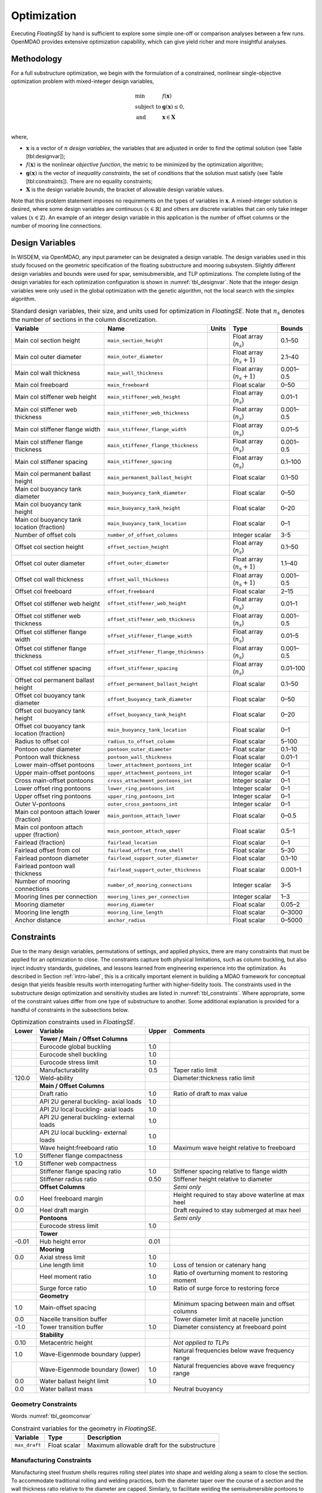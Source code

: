 .. _optimization-label:

Optimization
============

Executing *FloatingSE* by hand is sufficient to explore some simple
one-off or comparison analyses between a few runs. OpenMDAO provides
extensive optimization capability, which can give yield richer and more
insightful analyses.

Methodology
-----------

For a full substructure optimization, we begin with the formulation of a
constrained, nonlinear single-objective optimization problem with
mixed-integer design variables,

.. math::

   \begin{array}{ll}
     \min & f\left({\mathbf{x}}\right)\\
     \text{subject to} & {\mathbf{g}}\left({\mathbf{x}}\right) \leq 0,\\
     \text{and}& {\mathbf{x}} \in {\mathbf{X}} \\
     \end{array}

where,

-  :math:`{\mathbf{x}}` is a vector of :math:`n` *design variables*, the
   variables that are adjusted in order to find the optimal solution
   (see Table [tbl:designvar]);

-  :math:`f({\mathbf{x}})` is the nonlinear *objective function*, the
   metric to be minimized by the optimization algorithm;

-  :math:`{\mathbf{g}} ({\mathbf{x}})` is the vector of *inequality
   constraints*, the set of conditions that the solution must satisfy
   (see Table [tbl:constraints]). There are no equality constraints;

-  :math:`{\mathbf{X}}` is the design variable *bounds*, the bracket of
   allowable design variable values.

Note that this problem statement imposes no requirements on the types of
variables in :math:`{\mathbf{x}}`. A mixed-integer solution is desired,
where some design variables are continuous (:math:`x \in {\mathbb{R}}`)
and others are discrete variables that can only take integer values
(:math:`x \in
{\mathbb{Z}}`). An example of an integer design variable in this
application is the number of offset columns or the number of mooring
line connections.

Design Variables
----------------

In WISDEM, via OpenMDAO, any input parameter can be designated a design
variable. The design variables used in this study focused on the
geometric specification of the floating substructure and mooring
subsystem. Slightly different design variables and bounds were used for
spar, semisubmersible, and TLP optimizations. The complete listing of
the design variables for each optimization configuration is shown in
:numref:`tbl_designvar`. Note that the integer design variables were only
used in the global optimization with the genetic algorithm, not the
local search with the simplex algorithm.


.. _tbl_designvar:
.. table::
   Standard design variables, their size, and units used for optimization in *FloatingSE*. Note that :math:`n_s` denotes the number of sections in the column discretization.

   +------------------------------------------------+-----------------------------------------+-------------+-------------------------------+--------------+
   | **Variable**                                   | **Name**                                | **Units**   | **Type**                      | **Bounds**   |
   +================================================+=========================================+=============+===============================+==============+
   | Main col section height                        | ``main_section_height``                 |             | Float array (:math:`n_s`)     | 0.1–50       |
   +------------------------------------------------+-----------------------------------------+-------------+-------------------------------+--------------+
   | Main col outer diameter                        | ``main_outer_diameter``                 |             | Float array (:math:`n_s+1`)   | 2.1–40       |
   +------------------------------------------------+-----------------------------------------+-------------+-------------------------------+--------------+
   | Main col wall thickness                        | ``main_wall_thickness``                 |             | Float array (:math:`n_s+1`)   | 0.001–0.5    |
   +------------------------------------------------+-----------------------------------------+-------------+-------------------------------+--------------+
   | Main col freeboard                             | ``main_freeboard``                      |             | Float scalar                  | 0–50         |
   +------------------------------------------------+-----------------------------------------+-------------+-------------------------------+--------------+
   | Main col stiffener web height                  | ``main_stiffener_web_height``           |             | Float array (:math:`n_s`)     | 0.01–1       |
   +------------------------------------------------+-----------------------------------------+-------------+-------------------------------+--------------+
   | Main col stiffener web thickness               | ``main_stiffener_web_thickness``        |             | Float array (:math:`n_s`)     | 0.001–0.5    |
   +------------------------------------------------+-----------------------------------------+-------------+-------------------------------+--------------+
   | Main col stiffener flange width                | ``main_stiffener_flange_width``         |             | Float array (:math:`n_s`)     | 0.01–5       |
   +------------------------------------------------+-----------------------------------------+-------------+-------------------------------+--------------+
   | Main col stiffener flange thickness            | ``main_stiffener_flange_thickness``     |             | Float array (:math:`n_s`)     | 0.001–0.5    |
   +------------------------------------------------+-----------------------------------------+-------------+-------------------------------+--------------+
   | Main col stiffener spacing                     | ``main_stiffener_spacing``              |             | Float array (:math:`n_s`)     | 0.1–100      |
   +------------------------------------------------+-----------------------------------------+-------------+-------------------------------+--------------+
   | Main col permanent ballast height              | ``main_permanent_ballast_height``       |             | Float scalar                  | 0.1–50       |
   +------------------------------------------------+-----------------------------------------+-------------+-------------------------------+--------------+
   | Main col buoyancy tank diameter                | ``main_buoyancy_tank_diameter``         |             | Float scalar                  | 0–50         |
   +------------------------------------------------+-----------------------------------------+-------------+-------------------------------+--------------+
   | Main col buoyancy tank height                  | ``main_buoyancy_tank_height``           |             | Float scalar                  | 0–20         |
   +------------------------------------------------+-----------------------------------------+-------------+-------------------------------+--------------+
   | Main col buoyancy tank location (fraction)     | ``main_buoyancy_tank_location``         |             | Float scalar                  | 0–1          |
   +------------------------------------------------+-----------------------------------------+-------------+-------------------------------+--------------+
   | Number of offset cols                          | ``number_of_offset_columns``            |             | Integer scalar                | 3-5          |
   +------------------------------------------------+-----------------------------------------+-------------+-------------------------------+--------------+
   | Offset col section height                      | ``offset_section_height``               |             | Float array (:math:`n_s`)     | 0.1–50       |
   +------------------------------------------------+-----------------------------------------+-------------+-------------------------------+--------------+
   | Offset col outer diameter                      | ``offset_outer_diameter``               |             | Float array (:math:`n_s+1`)   | 1.1–40       |
   +------------------------------------------------+-----------------------------------------+-------------+-------------------------------+--------------+
   | Offset col wall thickness                      | ``offset_wall_thickness``               |             | Float array (:math:`n_s+1`)   | 0.001–0.5    |
   +------------------------------------------------+-----------------------------------------+-------------+-------------------------------+--------------+
   | Offset col freeboard                           | ``offset_freeboard``                    |             | Float scalar                  | 2–15         |
   +------------------------------------------------+-----------------------------------------+-------------+-------------------------------+--------------+
   | Offset col stiffener web height                | ``offset_stiffener_web_height``         |             | Float array (:math:`n_s`)     | 0.01–1       |
   +------------------------------------------------+-----------------------------------------+-------------+-------------------------------+--------------+
   | Offset col stiffener web thickness             | ``offset_stiffener_web_thickness``      |             | Float array (:math:`n_s`)     | 0.001–0.5    |
   +------------------------------------------------+-----------------------------------------+-------------+-------------------------------+--------------+
   | Offset col stiffener flange width              | ``offset_stiffener_flange_width``       |             | Float array (:math:`n_s`)     | 0.01–5       |
   +------------------------------------------------+-----------------------------------------+-------------+-------------------------------+--------------+
   | Offset col stiffener flange thickness          | ``offset_stiffener_flange_thickness``   |             | Float array (:math:`n_s`)     | 0.001–0.5    |
   +------------------------------------------------+-----------------------------------------+-------------+-------------------------------+--------------+
   | Offset col stiffener spacing                   | ``offset_stiffener_spacing``            |             | Float array (:math:`n_s`)     | 0.01–100     |
   +------------------------------------------------+-----------------------------------------+-------------+-------------------------------+--------------+
   | Offset col permanent ballast height            | ``offset_permanent_ballast_height``     |             | Float scalar                  | 0.1–50       |
   +------------------------------------------------+-----------------------------------------+-------------+-------------------------------+--------------+
   | Offset col buoyancy tank diameter              | ``offset_buoyancy_tank_diameter``       |             | Float scalar                  | 0–50         |
   +------------------------------------------------+-----------------------------------------+-------------+-------------------------------+--------------+
   | Offset col buoyancy tank height                | ``offset_buoyancy_tank_height``         |             | Float scalar                  | 0–20         |
   +------------------------------------------------+-----------------------------------------+-------------+-------------------------------+--------------+
   | Offset col buoyancy tank location (fraction)   | ``main_buoyancy_tank_location``         |             | Float scalar                  | 0–1          |
   +------------------------------------------------+-----------------------------------------+-------------+-------------------------------+--------------+
   | Radius to offset col                           | ``radius_to_offset_column``             |             | Float scalar                  | 5–100        |
   +------------------------------------------------+-----------------------------------------+-------------+-------------------------------+--------------+
   | Pontoon outer diameter                         | ``pontoon_outer_diameter``              |             | Float scalar                  | 0.1–10       |
   +------------------------------------------------+-----------------------------------------+-------------+-------------------------------+--------------+
   | Pontoon wall thickness                         | ``pontoon_wall_thickness``              |             | Float scalar                  | 0.01–1       |
   +------------------------------------------------+-----------------------------------------+-------------+-------------------------------+--------------+
   | Lower main-offset pontoons                     | ``lower_attachment_pontoons_int``       |             | Integer scalar                | 0–1          |
   +------------------------------------------------+-----------------------------------------+-------------+-------------------------------+--------------+
   | Upper main-offset pontoons                     | ``upper_attachment_pontoons_int``       |             | Integer scalar                | 0–1          |
   +------------------------------------------------+-----------------------------------------+-------------+-------------------------------+--------------+
   | Cross main-offset pontoons                     | ``cross_attachment_pontoons_int``       |             | Integer scalar                | 0–1          |
   +------------------------------------------------+-----------------------------------------+-------------+-------------------------------+--------------+
   | Lower offset ring pontoons                     | ``lower_ring_pontoons_int``             |             | Integer scalar                | 0–1          |
   +------------------------------------------------+-----------------------------------------+-------------+-------------------------------+--------------+
   | Upper offset ring pontoons                     | ``upper_ring_pontoons_int``             |             | Integer scalar                | 0–1          |
   +------------------------------------------------+-----------------------------------------+-------------+-------------------------------+--------------+
   | Outer V-pontoons                               | ``outer_cross_pontoons_int``            |             | Integer scalar                | 0–1          |
   +------------------------------------------------+-----------------------------------------+-------------+-------------------------------+--------------+
   | Main col pontoon attach lower (fraction)       | ``main_pontoon_attach_lower``           |             | Float scalar                  | 0–0.5        |
   +------------------------------------------------+-----------------------------------------+-------------+-------------------------------+--------------+
   | Main col pontoon attach upper (fraction)       | ``main_pontoon_attach_upper``           |             | Float scalar                  | 0.5–1        |
   +------------------------------------------------+-----------------------------------------+-------------+-------------------------------+--------------+
   | Fairlead (fraction)                            | ``fairlead_location``                   |             | Float scalar                  | 0–1          |
   +------------------------------------------------+-----------------------------------------+-------------+-------------------------------+--------------+
   | Fairlead offset from col                       | ``fairlead_offset_from_shell``          |             | Float scalar                  | 5–30         |
   +------------------------------------------------+-----------------------------------------+-------------+-------------------------------+--------------+
   | Fairlead pontoon diameter                      | ``fairlead_support_outer_diameter``     |             | Float scalar                  | 0.1–10       |
   +------------------------------------------------+-----------------------------------------+-------------+-------------------------------+--------------+
   | Fairlead pontoon wall thickness                | ``fairlead_support_outer_thickness``    |             | Float scalar                  | 0.001–1      |
   +------------------------------------------------+-----------------------------------------+-------------+-------------------------------+--------------+
   | Number of mooring connections                  | ``number_of_mooring_connections``       |             | Integer scalar                | 3–5          |
   +------------------------------------------------+-----------------------------------------+-------------+-------------------------------+--------------+
   | Mooring lines per connection                   | ``mooring_lines_per_connection``        |             | Integer scalar                | 1–3          |
   +------------------------------------------------+-----------------------------------------+-------------+-------------------------------+--------------+
   | Mooring diameter                               | ``mooring_diameter``                    |             | Float scalar                  | 0.05–2       |
   +------------------------------------------------+-----------------------------------------+-------------+-------------------------------+--------------+
   | Mooring line length                            | ``mooring_line_length``                 |             | Float scalar                  | 0–3000       |
   +------------------------------------------------+-----------------------------------------+-------------+-------------------------------+--------------+
   | Anchor distance                                | ``anchor_radius``                       |             | Float scalar                  | 0–5000       |
   +------------------------------------------------+-----------------------------------------+-------------+-------------------------------+--------------+



Constraints
-----------

Due to the many design variables, permutations of settings, and applied
physics, there are many constraints that must be applied for an
optimization to close. The constraints capture both physical
limitations, such as column buckling, but also inject industry
standards, guidelines, and lessons learned from engineering experience
into the optimization. As described in Section :ref:`intro-label`, this is a
critically important element in building a MDAO framework for conceptual
design that yields feasible results worth interrogating further with
higher-fidelity tools. The constraints used in the substructure design
optimization and sensitivity studies are listed in :numref:`tbl_constraints`. Where appropriate, some of the constraint values
differ from one type of substructure to another. Some additional
explanation is provided for a handful of constraints in the subsections
below.


.. _tbl_constraints:
.. table::
   Optimization constraints used in *FloatingSE*.

   +-------------+-------------------------------------------+-------------+-------------------------------------------------------+
   | **Lower**   | **Variable**                              | **Upper**   | **Comments**                                          |
   +=============+===========================================+=============+=======================================================+
   |             | **Tower / Main / Offset Columns**         |             |                                                       |
   +-------------+-------------------------------------------+-------------+-------------------------------------------------------+
   |             | Eurocode global buckling                  | 1.0         |                                                       |
   +-------------+-------------------------------------------+-------------+-------------------------------------------------------+
   |             | Eurocode shell buckling                   | 1.0         |                                                       |
   +-------------+-------------------------------------------+-------------+-------------------------------------------------------+
   |             | Eurocode stress limit                     | 1.0         |                                                       |
   +-------------+-------------------------------------------+-------------+-------------------------------------------------------+
   |             | Manufacturability                         | 0.5         | Taper ratio limit                                     |
   +-------------+-------------------------------------------+-------------+-------------------------------------------------------+
   | 120.0       | Weld-ability                              |             | Diameter:thickness ratio limit                        |
   +-------------+-------------------------------------------+-------------+-------------------------------------------------------+
   |             | **Main / Offset Columns**                 |             |                                                       |
   +-------------+-------------------------------------------+-------------+-------------------------------------------------------+
   |             | Draft ratio                               | 1.0         | Ratio of draft to max value                           |
   +-------------+-------------------------------------------+-------------+-------------------------------------------------------+
   |             | API 2U general buckling- axial loads      | 1.0         |                                                       |
   +-------------+-------------------------------------------+-------------+-------------------------------------------------------+
   |             | API 2U local buckling- axial loads        | 1.0         |                                                       |
   +-------------+-------------------------------------------+-------------+-------------------------------------------------------+
   |             | API 2U general buckling- external loads   | 1.0         |                                                       |
   +-------------+-------------------------------------------+-------------+-------------------------------------------------------+
   |             | API 2U local buckling- external loads     | 1.0         |                                                       |
   +-------------+-------------------------------------------+-------------+-------------------------------------------------------+
   |             | Wave height:freeboard ratio               | 1.0         | Maximum wave height relative to freeboard             |
   +-------------+-------------------------------------------+-------------+-------------------------------------------------------+
   | 1.0         | Stiffener flange compactness              |             |                                                       |
   +-------------+-------------------------------------------+-------------+-------------------------------------------------------+
   | 1.0         | Stiffener web compactness                 |             |                                                       |
   +-------------+-------------------------------------------+-------------+-------------------------------------------------------+
   |             | Stiffener flange spacing ratio            | 1.0         | Stiffener spacing relative to flange width            |
   +-------------+-------------------------------------------+-------------+-------------------------------------------------------+
   |             | Stiffener radius ratio                    | 0.50        | Stiffener height relative to diameter                 |
   +-------------+-------------------------------------------+-------------+-------------------------------------------------------+
   |             | **Offset Columns**                        |             | *Semi only*                                           |
   +-------------+-------------------------------------------+-------------+-------------------------------------------------------+
   | 0.0         | Heel freeboard margin                     |             | Height required to stay above waterline at max heel   |
   +-------------+-------------------------------------------+-------------+-------------------------------------------------------+
   | 0.0         | Heel draft margin                         |             | Draft required to stay submerged at max heel          |
   +-------------+-------------------------------------------+-------------+-------------------------------------------------------+
   |             | **Pontoons**                              |             | *Semi only*                                           |
   +-------------+-------------------------------------------+-------------+-------------------------------------------------------+
   |             | Eurocode stress limit                     | 1.0         |                                                       |
   +-------------+-------------------------------------------+-------------+-------------------------------------------------------+
   |             | **Tower**                                 |             |                                                       |
   +-------------+-------------------------------------------+-------------+-------------------------------------------------------+
   | -0.01       | Hub height error                          | 0.01        |                                                       |
   +-------------+-------------------------------------------+-------------+-------------------------------------------------------+
   |             | **Mooring**                               |             |                                                       |
   +-------------+-------------------------------------------+-------------+-------------------------------------------------------+
   | 0.0         | Axial stress limit                        | 1.0         |                                                       |
   +-------------+-------------------------------------------+-------------+-------------------------------------------------------+
   |             | Line length limit                         | 1.0         | Loss of tension or catenary hang                      |
   +-------------+-------------------------------------------+-------------+-------------------------------------------------------+
   |             | Heel moment ratio                         | 1.0         | Ratio of overturning moment to restoring moment       |
   +-------------+-------------------------------------------+-------------+-------------------------------------------------------+
   |             | Surge force ratio                         | 1.0         | Ratio of surge force to restoring force               |
   +-------------+-------------------------------------------+-------------+-------------------------------------------------------+
   |             | **Geometry**                              |             |                                                       |
   +-------------+-------------------------------------------+-------------+-------------------------------------------------------+
   | 1.0         | Main-offset spacing                       |             | Minimum spacing between main and offset columns       |
   +-------------+-------------------------------------------+-------------+-------------------------------------------------------+
   | 0.0         | Nacelle transition buffer                 |             | Tower diameter limit at nacelle junction              |
   +-------------+-------------------------------------------+-------------+-------------------------------------------------------+
   | -1.0        | Tower transition buffer                   | 1.0         | Diameter consistency at freeboard point               |
   +-------------+-------------------------------------------+-------------+-------------------------------------------------------+
   |             | **Stability**                             |             |                                                       |
   +-------------+-------------------------------------------+-------------+-------------------------------------------------------+
   | 0.10        | Metacentric height                        |             | *Not applied to TLPs*                                 |
   +-------------+-------------------------------------------+-------------+-------------------------------------------------------+
   | 1.0         | Wave-Eigenmode boundary (upper)           |             | Natural frequencies below wave frequency range        |
   +-------------+-------------------------------------------+-------------+-------------------------------------------------------+
   |             | Wave-Eigenmode boundary (lower)           | 1.0         | Natural frequencies above wave frequency range        |
   +-------------+-------------------------------------------+-------------+-------------------------------------------------------+
   | 0.0         | Water ballast height limit                | 1.0         |                                                       |
   +-------------+-------------------------------------------+-------------+-------------------------------------------------------+
   | 0.0         | Water ballast mass                        |             | Neutral buoyancy                                      |
   +-------------+-------------------------------------------+-------------+-------------------------------------------------------+



Geometry Constraints
~~~~~~~~~~~~~~~~~~~~

Words :numref:`tbl_geomconvar`


.. _tbl_geomconvar:
.. table::
   Constraint variables for the geometry in *FloatingSE*.

   +-----------------+----------------+------------------------------------------------+
   | **Variable**    | **Type**       | **Description**                                |
   +-----------------+----------------+------------------------------------------------+
   | ``max_draft``   | Float scalar   | Maximum allowable draft for the substructure   |
   +-----------------+----------------+------------------------------------------------+

Manufacturing Constraints
~~~~~~~~~~~~~~~~~~~~~~~~~

Manufacturing steel frustum shells requires rolling steel plates into
shape and welding along a seam to close the section. To accommodate
traditional rolling and welding practices, both the diameter taper over
the course of a section and the wall thickness ratio relative to the
diameter are capped. Similarly, to facilitate welding the
semisubmersible pontoons to the columns, constraints regarding the radio
of diameters between the two are enforced. These limits are determined
by user parameters in :numref:`tbl_manconvar` and constraints,


.. _tbl_manconvar:
.. table::
   Constraint variables for the manufacturability in *FloatingSE*.

   +------------------------------------+----------------+------------------------------------------+
   | **Variable**                       | **Type**       | **Description**                          |
   +------------------------------------+----------------+------------------------------------------+
   | ``min_taper_ratio``                | Float scalar   | For manufacturability of rolling steel   |
   +------------------------------------+----------------+------------------------------------------+
   | ``min_diameter_thickness_ratio``   | Float scalar   | For weld-ability                         |
   +------------------------------------+----------------+------------------------------------------+
   | ``connection_ratio_max``           | Float scalar   | For welding pontoons to columns          |
   +------------------------------------+----------------+------------------------------------------+


Stress Limits and Code Compliance
~~~~~~~~~~~~~~~~~~~~~~~~~~~~~~~~~

The stress and buckling code compliance constraints are formulated as
utilization ratios (ratio of actual to maximum values), with a safety
factor, which must be less than one. The safety factor parameters are
listed in :numref:`tbl_safetyvar`.


.. _tbl_safetyvar:
.. table::
   Variables specifying the factors of safety within *FloatingSE*.

   +---------------------+----------------+-------------------------------------------+
   | **Variable**        | **Type**       | **Description**                           |
   +---------------------+----------------+-------------------------------------------+
   | ``gamma_f``         | Float scalar   | Safety factor on                          |
   +---------------------+----------------+-------------------------------------------+
   | ``gamma_b``         | Float scalar   | Safety factor on buckling                 |
   +---------------------+----------------+-------------------------------------------+
   | ``gamma_m``         | Float scalar   | Safety factor on materials                |
   +---------------------+----------------+-------------------------------------------+
   | ``gamma_n``         | Float scalar   | Safety factor on consequence of failure   |
   +---------------------+----------------+-------------------------------------------+
   | ``gamma_fatigue``   | Float scalar   | Not currently used                        |
   +---------------------+----------------+-------------------------------------------+



Stability
~~~~~~~~~

As described above, surge and pitch stability are enforced through
similar approaches. The total force and moment acting on the turbine are
compared to the restoring forces and moments applied by the mooring
system, buoyancy, or other sources at the maximum allowable point of
displacement. These constraints are formulated as ratios with the user
specifying the maximum allowable limits via the variables in :numref:`tbl_moorcon`.

.. _tbl_moorcon:
.. table::
   Constraint variables for the mooring system in *FloatingSE*.

   +-------------------------+----------------+---------------+-----------------------------------------------------+
   | **Variable**            | **Type**       | **Units**     | **Description**                                     |
   +-------------------------+----------------+---------------+-----------------------------------------------------+
   | ``max_offset``          | Float scalar   | :math:`m`     | Max surge/sway offset                               |
   +-------------------------+----------------+---------------+-----------------------------------------------------+
   | ``operational_heel``    | Float scalar   | :math:`deg`   | Max heel (pitching) angle in operating conditions   |
   +-------------------------+----------------+---------------+-----------------------------------------------------+
   | ``max_survival_heel``   | Float scalar   | :math:`deg`   | Max heel (pitching) angle in parked conditions      |
   +-------------------------+----------------+---------------+-----------------------------------------------------+

Objectives
----------

Different anaylses will emphasize different metrics, requiring different
objective functions. Under the default assumption that the user wishes
to minimize cost and adhere to stability constraints, the objective
function would be total substructure cost (variable name,
``total_cost``) or mass (variable name, ``total_mass``).

Example
-------

.. _fig_exopt-spar:
.. figure::  /images/floatingse/spar-cost1.*
    :width: 30%
    :align: center

    Example of optimized spar.

       
.. _fig_exopt-semi:
.. figure::  /images/floatingse/semi-mass2.*
    :width: 40%
    :align: center

    Example of optimized semi.


.. _fig_exopt-tlp:
.. figure::  /images/floatingse/tlp-cost2.*
    :width: 30%
    :align: center

    Example of optimized TLP.
